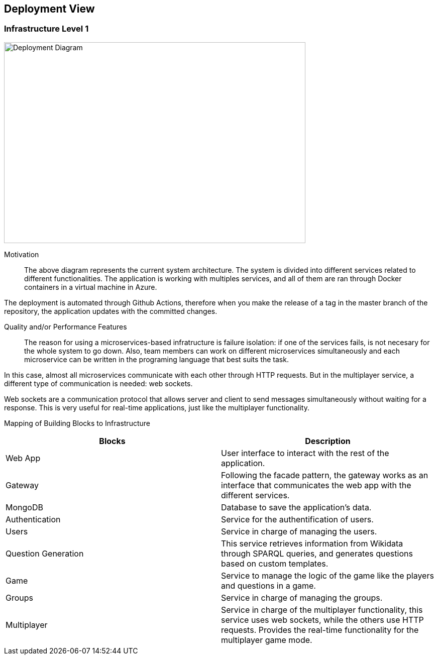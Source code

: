 ifndef::imagesdir[:imagesdir: ../images]

[[section-deployment-view]]


== Deployment View

=== Infrastructure Level 1

image::07-infrastructure.png[Deployment Diagram, 600, 400]

Motivation::

The above diagram represents the current system architecture. The system is divided into different services related to different functionalities. The application is working with multiples services, and all of them are ran through Docker containers in a virtual machine in Azure.

The deployment is automated through Github Actions, therefore when you make the release of a tag in the master branch of the repository, the application updates with the committed changes.

Quality and/or Performance Features::

The reason for using a microservices-based infratructure is failure isolation: if one of the services fails, is not necesary for the whole system to go down. Also, team members can work on different microservices simultaneously and each microservice can be written in the programing language that best suits the task.

In this case, almost all microservices communicate with each other through HTTP requests. But in the multiplayer service, a different type of communication is needed: web sockets.

Web sockets are a communication protocol that allows server and client to send messages simultaneously without waiting for a response. This is very useful for real-time applications, just like the multiplayer functionality.

Mapping of Building Blocks to Infrastructure::

[Attributes]
|===
|Blocks|Description

|Web App| User interface to interact with the rest of the application.
|Gateway| Following the facade pattern, the gateway works as an interface that communicates the web app with the different services.
|MongoDB| Database to save the application's data.
|Authentication| Service for the authentification of users.
|Users| Service in charge of managing the users.
|Question Generation| This service retrieves information from Wikidata through SPARQL queries, and generates questions based on custom templates.
|Game| Service to manage the logic of the game like the players and questions in a game.
|Groups| Service in charge of managing the groups.
|Multiplayer| Service in charge of the multiplayer functionality, this service uses web sockets, while the others use HTTP requests. Provides the real-time functionality for the multiplayer game mode.
|===
